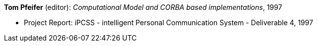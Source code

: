 *Tom Pfeifer* (editor): _Computational Model and CORBA based implementations_, 1997

* Project Report: iPCSS - intelligent Personal Communication System - Deliverable 4, 1997


